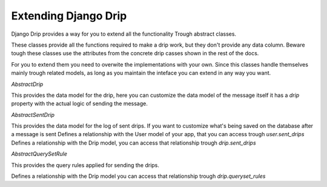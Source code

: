Extending Django Drip
=====================

Django Drip provides a way for you to extend all the functionality
Trough abstract classes.

These classes provide all the functions required to make a drip work, but they don't provide any data column.
Beware tough these classes use the attributes from the concrete drip casses shown in the rest of the docs.

For you to extend them you need to overwite the implementations with your own.
Since this classes handle themselves mainly trough related models, as long as you maintain the inteface you can extend in any way you want.

`AbstractDrip`

This provides the data model for the drip, here you can customize the data model of the message itself
it has a `drip` property with the actual logic of sending the message.


`AbstractSentDrip`

This provides the data model for the log of sent drips.
If you want to customize what's being saved on the database after a message is sent
Defines a relationship with the User model of your app, that you can access trough `user.sent_drips`
Defines a relationship with the Drip model, you can access that relationship trough `drip.sent_drips`


`AbstractQuerySetRule`

This provides the query rules applied for sending the drips.

Defines a relationship with the Drip model you can access that relationship trough `drip.queryset_rules`

